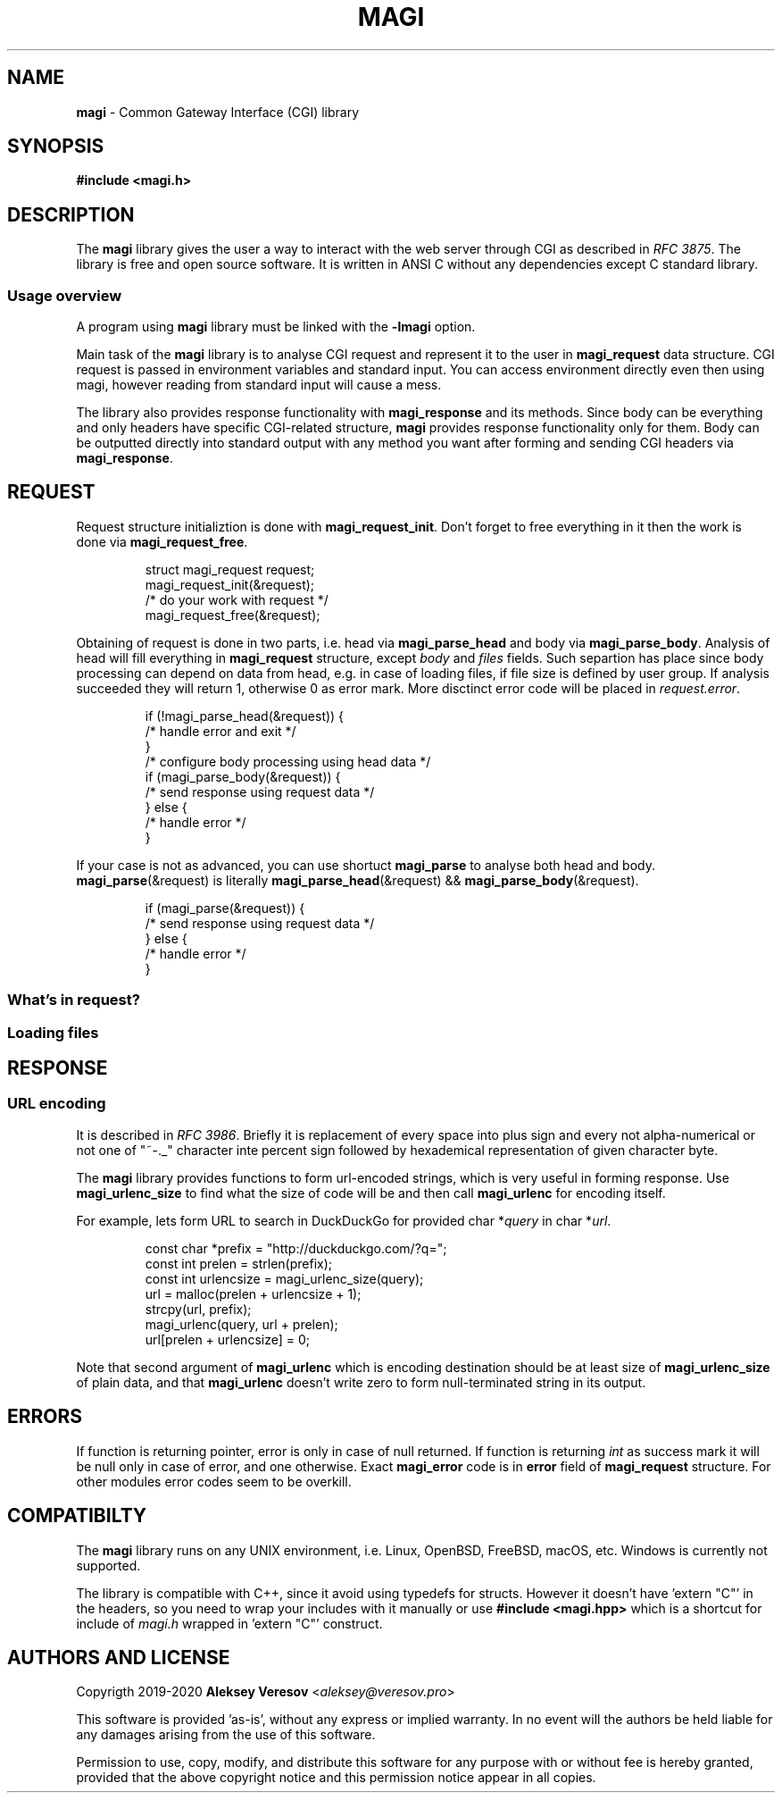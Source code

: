 .TH MAGI 3 2020-07-14 v0.0.1 "Library Manual"
.SH NAME
.B magi
\- Common Gateway Interface (CGI) library
.SH SYNOPSIS
.B #include <magi.h>
.SH DESCRIPTION
The
.B magi
library gives the user a way to interact with the web server
through CGI as described in
.IR "RFC 3875" .
The library is free and open source software.
It is written in ANSI C without any dependencies except C standard library.
.SS Usage overview
A program using
.B magi
library must be linked with the
.B -lmagi
option.
.P
Main task of the
.B magi
library is to analyse CGI request and represent it to the user in
.B magi_request
data structure.
CGI request is passed in environment variables and standard input.
You can access environment directly even then using magi,
however reading from standard input will cause a mess.
.P
The library also provides response functionality with
.B magi_response
and its methods.
Since body can be everything and only headers have specific CGI-related
structure,
.B magi
provides response functionality only for them.
Body can be outputted directly into standard output with any method you want
after forming and sending CGI headers via
.BR magi_response .
.SH REQUEST
Request structure initializtion is done with
.BR magi_request_init .
Don't forget to free everything in it then the work is done via
.BR magi_request_free .
.P
.RS
.nf
struct magi_request request;
magi_request_init(&request);
/* do your work with request */
magi_request_free(&request);
.fi
.RE
.P
Obtaining of request is done in two parts, i.e. head via
.B magi_parse_head
and body via
.BR magi_parse_body .
Analysis of head will fill everything in
.B magi_request
structure, except
.I body
and
.I files
fields.
Such separtion has place since body processing can depend on data from head,
e.g. in case of loading files, if file size is defined by user group.
If analysis succeeded they will return 1, otherwise 0 as error mark.
More disctinct error code will be placed in
.IR request.error .
.P
.RS
.nf
if (!magi_parse_head(&request)) {
    /* handle error and exit */
}
/* configure body processing using head data */
if (magi_parse_body(&request)) {
    /* send response using request data */
} else {
    /* handle error */
}
.fi
.RE
.P
If your case is not as advanced, you can use shortuct
.B magi_parse
to analyse both head and body.
.BR magi_parse (&request)
is literally
.BR magi_parse_head (&request)
&&
.BR magi_parse_body (&request).
.P
.RS
.nf
if (magi_parse(&request)) {
    /* send response using request data */
} else {
    /* handle error */
}
.fi
.RE
.SS What's in request?
.SS Loading files
.SH RESPONSE
.SS URL encoding
It is described in
.IR "RFC 3986" .
Briefly it is replacement of every space into plus sign and every not
alpha-numerical or not one of "~-._" character inte percent sign
followed by hexademical representation of given character byte.
.P
The
.B magi
library provides functions to form url-encoded strings, which is very useful
in forming response.  Use
.B magi_urlenc_size
to find what the size of code will be and then call
.B magi_urlenc
for encoding itself.
.P
For example, lets form URL to search in DuckDuckGo for provided char
.RI * query
in char
.RI * url .
.P
.RS
.nf
const char *prefix     = "http://duckduckgo.com/?q=";
const int   prelen     = strlen(prefix);
const int   urlencsize = magi_urlenc_size(query);
url = malloc(prelen + urlencsize + 1);
strcpy(url, prefix);
magi_urlenc(query, url + prelen);
url[prelen + urlencsize] = 0;
.fi
.RE
.P
Note that second argument of
.B magi_urlenc
which is encoding destination should be at least size of
.B magi_urlenc_size
of plain data, and that
.B magi_urlenc
doesn't write zero to form null-terminated string in its output.
.SH ERRORS
If function is returning pointer, error is only in case of null returned.
If function is returning
.I int
as success mark it will be null only in case of error, and one otherwise.
Exact
.B magi_error
code is in
.B error
field of
.B magi_request
structure.  For other modules error codes seem to be overkill.
.SH COMPATIBILTY
The
.B magi
library runs on any UNIX environment,
i.e. Linux, OpenBSD, FreeBSD, macOS, etc.
Windows is currently not supported.
.P
The library is compatible with C++, since it avoid using typedefs for structs.
However it doesn't have 'extern "C"' in the headers, so you need to wrap your
includes with it manually or use
.B #include <magi.hpp>
which is a shortcut for include of
.I magi.h
wrapped in 'extern "C"' construct.
.SH AUTHORS AND LICENSE
Copyrigth 2019-2020
.B Aleksey Veresov
.RI < aleksey@veresov.pro >
.P
This software is provided 'as-is', without any express or implied warranty.
In no event will the authors be held liable for any damages arising from
the use of this software.
.P
Permission to use, copy, modify, and distribute this software for any
purpose with or without fee is hereby granted, provided that the above
copyright notice and this permission notice appear in all copies.

